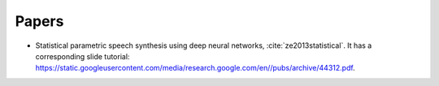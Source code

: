 

Papers
======

- Statistical parametric speech synthesis using deep neural networks, :cite:`ze2013statistical`.
  It has a corresponding slide tutorial: `<https://static.googleusercontent.com/media/research.google.com/en//pubs/archive/44312.pdf>`_.


